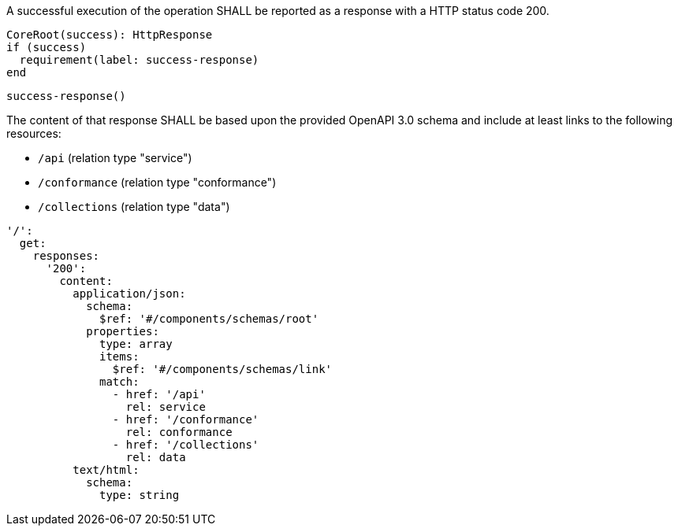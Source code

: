 ////
Requirement 2
/req/core/root-success

A successful execution of the operation SHALL be reported as a response with a HTTP status code 200.

The content of that response SHALL be based upon the OpenAPI 3.0 schema root.yaml and include at least links to the following resources:

* /api (relation type ‘service’)
* /conformance (relation type ‘conformance’)
* /collections (relation type ‘data’)
////

[.requirement, label="/req/core/root-success", subject="endpoint", obligation="shall"]
====

A successful execution of the operation SHALL be reported as a response with a HTTP status code 200.

[.verification]
--
[source,CoreRoot]
----
CoreRoot(success): HttpResponse
if (success)
  requirement(label: success-response)
end
----
--

[.import]
--
[source,CoreRoot]
----
success-response()
----
--

The content of that response SHALL be based upon the provided OpenAPI 3.0 schema and include at least links to the following resources:

* `/api` (relation type "service")
* `/conformance` (relation type "conformance")
* `/collections` (relation type "data")

[.specification,type="oapi30"]
--
[source,yaml]
----
'/':
  get:
    responses:
      '200':
        content:
          application/json:
            schema:
              $ref: '#/components/schemas/root'
            properties:
              type: array
              items:
                $ref: '#/components/schemas/link'
              match:
                - href: '/api'
                  rel: service
                - href: '/conformance'
                  rel: conformance
                - href: '/collections'
                  rel: data
          text/html:
            schema:
              type: string
----
--

====
